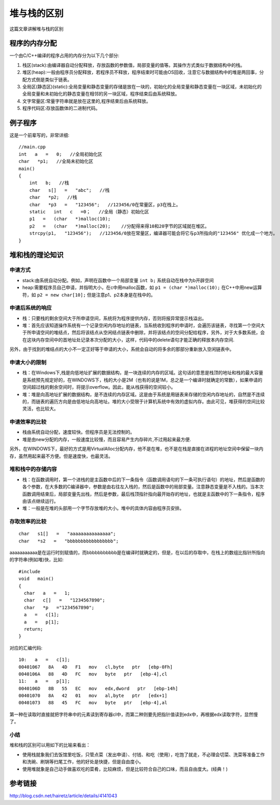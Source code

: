 .. _stackvsheap:

==============================
堆与栈的区别
==============================

这篇文章讲解堆与栈的区别


程序的内存分配
==============================

一个由C/C++编译的程序占用的内存分为以下几个部分:

#. 栈区(stack):由编译器自动分配释放，存放函数的参数值，局部变量的值等。其\
   操作方式类似于数据结构中的栈。
#. 堆区(heap):一般由程序员分配释放，若程序员不释放，程序结束时可能由OS回\
   收，注意它与数据结构中的堆是两回事，分配方式倒是类似于链表。
#. 全局区(静态区)(static):全局变量和静态变量的存储是放在一块的，初始化的\
   全局变量和静态变量在一块区域，未初始化的全局变量和未初始化的静态变量在相邻的另\
   一块区域，程序结束后由系统释放。
#. 文字常量区:常量字符串就是放在这里的,程序结束后由系统释放。
#. 程序代码区:存放函数体的二进制代码。



例子程序
==========

这是一个前辈写的，非常详细::

  //main.cpp
  int   a   =   0;   //全局初始化区    
  char   *p1;   //全局未初始化区    
  main()    
  {    
      int   b;   //栈    
      char   s[]   =   "abc";   //栈    
      char   *p2;   //栈    
      char   *p3   =   "123456";   //123456/0在常量区，p3在栈上。    
      static   int   c   =0；   //全局（静态）初始化区    
      p1   =   (char   *)malloc(10);    
      p2   =   (char   *)malloc(20);    //分配得来得10和20字节的区域就在堆区。    
      strcpy(p1,   "123456");   //123456/0放在常量区，编译器可能会将它与p3所指向的"123456" 优化成一个地方。    
  }    


堆和栈的理论知识
======================


申请方式
----------------

- stack:由系统自动分配。例如，声明在函数中一个局部变量 ``int b;`` 系统自动在栈中为b开辟空间
- heap:需要程序员自己申请，并指明大小，在c中用malloc函数，如 ``p1 = (char *)malloc(10);`` \
  在C++中用new运算符，如 ``p2 = new char[10];`` 但是注意p1、p2本身是在栈中的。


申请后系统的响应
-----------------

- 栈：只要栈的剩余空间大于所申请空间，系统将为程序提供内存，否则将报异常提示栈溢出。    
- 堆：首先应该知道操作系统有一个记录空闲内存地址的链表，当系统收到程序的申请时，\
  会遍历该链表，寻找第一个空间大于所申请空间的堆结点，然后将该结点从空闲结点链表\
  中删除，并将该结点的空间分配给程序，另外，对于大多数系统，会在这块内存空间中的\
  首地址处记录本次分配的大小，这样，代码中的delete语句才能正确的释放本内存空间.

另外，由于找到的堆结点的大小不一定正好等于申请的大小，系统会自动的将多余的那部\
分重新放入空闲链表中。
   
申请大小的限制
-------------------

- 栈：在Windows下,栈是向低地址扩展的数据结构，是一块连续的内存的区域。这句话的意\
  思是栈顶的地址和栈的最大容量是系统预先规定好的，在WINDOWS下，栈的大小是2M（也有\
  的说是1M，总之是一个编译时就确定的常数），如果申请的空间超过栈的剩余空间时，将\
  提示overflow。因此，能从栈获得的空间较小。
- 堆：堆是向高地址扩展的数据结构，是不连续的内存区域。这是由于系统是用链表来存储\
  的空闲内存地址的，自然是不连续的，而链表的遍历方向是由低地址向高地址。堆的大小\
  受限于计算机系统中有效的虚拟内存。由此可见，堆获得的空间比较灵活，也比较大。    



申请效率的比较
-------------------

- 栈由系统自动分配，速度较快。但程序员是无法控制的。    
- 堆是由new分配的内存，一般速度比较慢，而且容易产生内存碎片,不过用起来最方便.

另外，在WINDOWS下，最好的方式是用VirtualAlloc分配内存，他不是在堆，也不是在栈是\
直接在进程的地址空间中保留一块内存，虽然用起来最不方便。但是速度快，也最灵活。
     
   
堆和栈中的存储内容
----------------------

- 栈：在函数调用时，第一个进栈的是主函数中后的下一条指令（函数调用语句的下一条可\
  执行语句）的地址，然后是函数的各个参数，在大多数的C编译器中，参数是由右往左入栈\
  的，然后是函数中的局部变量。注意静态变量是不入栈的。\
  当本次函数调用结束后，局部变量先出栈，然后是参数，最后栈顶指针指向最开始存的地\
  址，也就是主函数中的下一条指令，程序由该点继续运行。
- 堆：一般是在堆的头部用一个字节存放堆的大小。堆中的具体内容由程序员安排。


存取效率的比较
----------------------

::

  char   s1[]   =   "aaaaaaaaaaaaaaa";    
  char   *s2   =   "bbbbbbbbbbbbbbbbb";    

aaaaaaaaaaa是在运行时刻赋值的，而bbbbbbbbbbb是在编译时就确定的，但是，在以后\
的存取中，在栈上的数组比指针所指向的字符串(例如堆)快，比如::

  #include
  void   main()    
  {    
    char   a   =   1;    
    char   c[]   =   "1234567890";    
    char   *p   ="1234567890";    
    a   =   c[1];    
    a   =   p[1];    
    return;    
  }    

对应的汇编代码::

  10:   a   =   c[1];    
  00401067   8A   4D   F1   mov   cl,byte   ptr   [ebp-0Fh]    
  0040106A   88   4D   FC   mov   byte   ptr   [ebp-4],cl    
  11:   a   =   p[1];    
  0040106D   8B   55   EC   mov   edx,dword   ptr   [ebp-14h]    
  00401070   8A   42   01   mov   al,byte   ptr   [edx+1]    
  00401073   88   45   FC   mov   byte   ptr   [ebp-4],al    

第一种在读取时直接就把字符串中的元素读到寄存器cl中，而第二种则要先把指针值读到\
edx中，再根据edx读取字符，显然慢了。    


小结
--------------------


堆和栈的区别可以用如下的比喻来看出：

- 使用栈就象我们去饭馆里吃饭，只管点菜（发出申请）、付钱、和吃（使用），吃饱了就\
  走，不必理会切菜、洗菜等准备工作和洗碗、刷锅等扫尾工作，他的好处是快捷，但是自\
  由度小。
- 使用堆就象是自己动手做喜欢吃的菜肴，比较麻烦，但是比较符合自己的口味，而且自由\
  度大。(经典！) 

 
参考链接
======================

http://blog.csdn.net/hairetz/article/details/4141043


